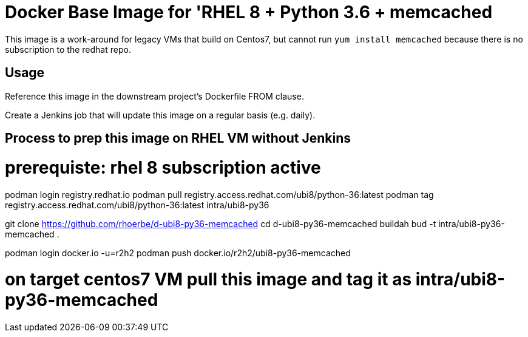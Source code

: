 = Docker Base Image for 'RHEL 8 + Python 3.6 + memcached

This image is a work-around for legacy VMs that build on Centos7,
but cannot run `yum install memcached` because there is no subscription to the redhat repo.

== Usage

Reference this image in the downstream project's Dockerfile FROM clause.

Create a Jenkins job that will update this image on a regular basis (e.g. daily).


== Process to prep this image on RHEL VM without Jenkins

# prerequiste: rhel 8 subscription active
podman login registry.redhat.io
podman pull registry.access.redhat.com/ubi8/python-36:latest
podman tag registry.access.redhat.com/ubi8/python-36:latest intra/ubi8-py36

git clone https://github.com/rhoerbe/d-ubi8-py36-memcached
cd d-ubi8-py36-memcached
buildah bud -t intra/ubi8-py36-memcached .

podman login docker.io -u=r2h2
podman push docker.io/r2h2/ubi8-py36-memcached

# on target centos7 VM pull this image and tag it as intra/ubi8-py36-memcached